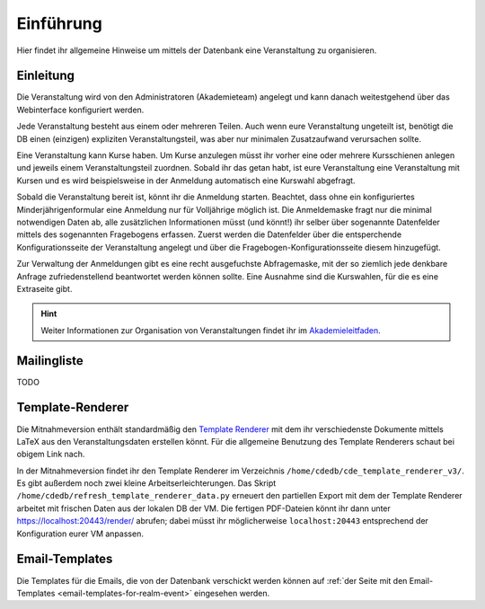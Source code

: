 Einführung
==========

.. todo:: Refactor

Hier findet ihr allgemeine Hinweise um mittels der Datenbank eine
Veranstaltung zu organisieren.

Einleitung
----------

Die Veranstaltung wird von den Administratoren (Akademieteam) angelegt und
kann danach weitestgehend über das Webinterface konfiguriert werden.

Jede Veranstaltung besteht aus einem oder mehreren Teilen. Auch wenn eure
Veranstaltung ungeteilt ist, benötigt die DB einen (einzigen) expliziten
Veranstaltungsteil, was aber nur minimalen Zusatzaufwand verursachen sollte.

Eine Veranstaltung kann Kurse haben. Um Kurse anzulegen müsst ihr vorher
eine oder mehrere Kursschienen anlegen und jeweils einem Veranstaltungsteil
zuordnen. Sobald ihr das getan habt, ist eure Veranstaltung eine
Veranstaltung mit Kursen und es wird beispielsweise in der Anmeldung
automatisch eine Kurswahl abgefragt.

Sobald die Veranstaltung bereit ist, könnt ihr die Anmeldung
starten. Beachtet, dass ohne ein konfiguriertes Minderjährigenformular eine
Anmeldung nur für Volljährige möglich ist. Die Anmeldemaske fragt nur die
minimal notwendigen Daten ab, alle zusätzlichen Informationen müsst (und
könnt!) ihr selber über sogenannte Datenfelder mittels des sogenannten
Fragebogens erfassen. Zuerst werden die Datenfelder über die entsperchende
Konfigurationsseite der Veranstaltung angelegt und über die
Fragebogen-Konfigurationsseite diesem hinzugefügt.

Zur Verwaltung der Anmeldungen gibt es eine recht ausgefuchste Abfragemaske,
mit der so ziemlich jede denkbare Anfrage zufriedenstellend beantwortet
werden können sollte. Eine Ausnahme sind die Kurswahlen, für die es eine
Extraseite gibt.

.. hint:: Weiter Informationen zur Organisation von Veranstaltungen findet ihr im
          `Akademieleitfaden <https://wiki.cde-ev.de/dokuwiki/doku.php?id=akademieleitfaden:allgemeines:technik:db>`_.

Mailingliste
------------

TODO


Template-Renderer
-----------------

Die Mitnahmeversion enthält standardmäßig den
`Template Renderer <https://tracker.cde-ev.de/gitea/orgas/cde_template_renderer_v3>`_
mit dem ihr verschiedenste Dokumente mittels LaTeX aus den
Veranstaltungsdaten erstellen könnt. Für die allgemeine Benutzung des
Template Renderers schaut bei obigem Link nach.

In der Mitnahmeversion findet ihr den Template Renderer im Verzeichnis
``/home/cdedb/cde_template_renderer_v3/``. Es gibt außerdem noch zwei kleine
Arbeitserleichterungen. Das Skript
``/home/cdedb/refresh_template_renderer_data.py`` erneuert den partiellen
Export mit dem der Template Renderer arbeitet mit frischen Daten aus der
lokalen DB der VM. Die fertigen PDF-Dateien könnt ihr dann unter
`https://localhost:20443/render/ <https://localhost:20443/render/>`_
abrufen; dabei müsst ihr möglicherweise ``localhost:20443`` entsprechend
der Konfiguration eurer VM anpassen.

Email-Templates
---------------

Die Templates für die Emails, die von der Datenbank verschickt werden
können auf
:ref:`der Seite mit den Email-Templates <email-templates-for-realm-event>`
eingesehen werden.
